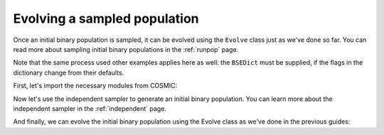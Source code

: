 *****************************
Evolving a sampled population
*****************************
Once an initial binary population is sampled, it can be evolved using the ``Evolve`` class just as we've done so far.
You can read more about sampling initial binary populations in the :ref:`runpop` page.

Note that the same process used other examples applies here as well: the ``BSEDict`` must be supplied,
if the flags in the dictionary change from their defaults.

First, let's import the necessary modules from COSMIC:

.. ipython::

    In [1]: from cosmic.sample.initialbinarytable import InitialBinaryTable

    In [2]: from cosmic.evolve import Evolve


Now let's use the independent sampler to generate an initial binary population. You can learn more 
about the independent sampler in the :ref:`independent` page.

.. ipython::

    In [3]: final_kstars = range(16)

    In [4]: InitialBinaries, mass_singles, mass_binaries, n_singles, n_binaries = \
       ...:       InitialBinaryTable.sampler('independent', final_kstars, final_kstars,
       ...:                                  binfrac_model=0.5, primary_model='kroupa01',
       ...:                                  ecc_model='sana12', porb_model='sana12',
       ...:                                  qmin=-1, m2_min=0.08, SF_start=13700.0,
       ...:                                  SF_duration=0.0, met=0.02, size=10)


And finally, we can evolve the initial binary population using the Evolve class as we've done in the previous
guides:

.. ipython::
    :okwarning:

    In [5]: BSEDict = {'xi': 1.0, 'bhflag': 1, 'neta': 0.5, 'windflag': 3, 'wdflag': 1, 'alpha1': 1.0, 'pts1': 0.001, 'pts3': 0.02, 'pts2': 0.01, 'epsnov': 0.001, 'hewind': 0.5, 'ck': 1000, 'bwind': 0.0, 'lambdaf': 0.0, 'mxns': 3.0, 'beta': -1.0, 'tflag': 1, 'acc2': 1.5, 'grflag' : 1, 'remnantflag': 4, 'ceflag': 0, 'eddfac': 1.0, 'ifflag': 0, 'bconst': 3000, 'sigma': 265.0, 'gamma': -2.0, 'pisn': 45.0, 'natal_kick_array' : [[-100.0,-100.0,-100.0,-100.0,0.0], [-100.0,-100.0,-100.0,-100.0,0.0]], 'bhsigmafrac' : 1.0, 'polar_kick_angle' : 90, 'qcrit_array' : [0.0,0.0,0.0,0.0,0.0,0.0,0.0,0.0,0.0,0.0,0.0,0.0,0.0,0.0,0.0,0.0], 'cekickflag' : 2, 'cehestarflag' : 0, 'cemergeflag' : 0, 'ecsn' : 2.25, 'ecsn_mlow' : 1.6, 'aic' : 1, 'ussn' : 0, 'sigmadiv' :-20.0, 'qcflag' : 1, 'eddlimflag' : 0, 'fprimc_array' : [2.0/21.0,2.0/21.0,2.0/21.0,2.0/21.0,2.0/21.0,2.0/21.0,2.0/21.0,2.0/21.0,2.0/21.0,2.0/21.0,2.0/21.0,2.0/21.0,2.0/21.0,2.0/21.0,2.0/21.0,2.0/21.0], 'bhspinflag' : 0, 'bhspinmag' : 0.0, 'rejuv_fac' : 1.0, 'rejuvflag' : 0, 'htpmb' : 1, 'ST_cr' : 1, 'ST_tide' : 1, 'bdecayfac' : 1, 'rembar_massloss' : 0.5, 'kickflag' : 1, 'zsun' : 0.019, 'bhms_coll_flag' : 0, 'don_lim' : -1, 'acc_lim' : -1, 'rtmsflag' : 0, 'wd_mass_lim' : 1}

    In [6]: bpp, bcm, initC, kick_info = Evolve.evolve(initialbinarytable=InitialBinaries,
       ...:                                            BSEDict=BSEDict)

    In [7]: print(bcm.iloc[:10])

    In [8]: print(bpp)